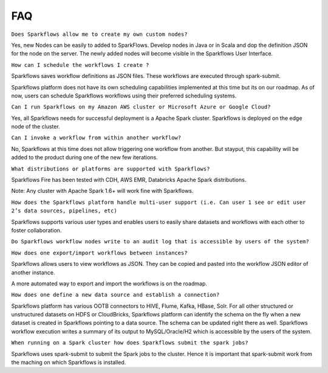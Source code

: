 FAQ
---

``Does Sparkflows allow me to create my own custom nodes?``

Yes, new Nodes can be easily to added to SparkFlows. Develop nodes in Java or in Scala and dop the definition JSON for the node on the server. The newly added nodes will become visible in the Sparkflows User Interface.


``How can I schedule the workflows I create ?``

Sparkflows saves workflow definitions as JSON files. These workflows are executed through spark-submit.

Sparkflows platform does not have its own scheduling capabilities implemented at this time but its on our roadmap. As of now, users can schedule Sparkflows workflows using their preferred scheduling systems.


``Can I run Sparkflows on my Amazon AWS cluster or Microsoft Azure or Google Cloud?``

Yes, all Sparkflows needs for successful deployment is a Apache Spark cluster. Sparkflows is deployed on the edge node of the cluster.


``Can I invoke a workflow from within another workflow?``

No, Sparkflows at this time does not allow triggering one workflow from another. But stayput, this capability will be added to the product during one of the new few iterations. 


``What distributions or platforms are supported with Sparkflows?``

Sparkflows Fire has been tested with CDH, AWS EMR, Databricks Apache Spark distributions.
 
Note: Any cluster with Apache Spark 1.6+ will work fine with Sparkflows.


``How does the Sparkflows platform handle multi-user support (i.e. Can user 1 see or edit user 2’s data sources, pipelines, etc)``

Sparkflows supports various user types and enables users to easily share datasets and workflows with each other to foster collaboration.

``Do Sparkflows workflow nodes write to an audit log that is accessible by users of the system?``


``How does one export/import workflows between instances?``

Sparkflows allows users to view workflows as JSON. They can be  copied and pasted into the workflow JSON editor of another instance.

A more automated way to export and import the workflows is on the roadmap.


``How does one define a new data source and establish a connection?``
 
Sparkflows platform has various OOTB connectors to HIVE, Flume, Kafka, HBase, Solr.
For all other structured or unstructured datasets on HDFS or CloudBricks, Sparkflows platform can identify the schema on the fly when a new dataset is created in Sparkflows pointing to a data source. The schema can be updated right there as well.
Sparkflows workflow execution writes a summary of its output to MySQL/Oracle/H2 which is accessible by the users of the system.


``When running on a Spark cluster how does Sparkflows submit the spark jobs?``
 
Sparkflows uses spark-submit to submit the Spark jobs to the cluster. Hence it is important that spark-submit work from the maching on which Sparkflows is installed.
